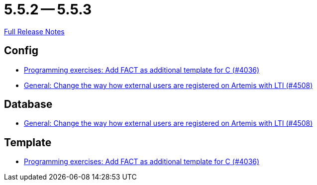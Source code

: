 = 5.5.2 -- 5.5.3

link:https://github.com/ls1intum/Artemis/releases/tag/5.5.3[Full Release Notes]

== Config

* link:https://www.github.com/ls1intum/Artemis/commit/6a8902995a1b627cd50059ef2c695e5d85f66d60[Programming exercises: Add FACT as additional template for C (#4036)]
* link:https://www.github.com/ls1intum/Artemis/commit/d8fbdd773b89faec96c5c2179c1646c821234314[General: Change the way how external users are registered on Artemis with LTI (#4508)]


== Database

* link:https://www.github.com/ls1intum/Artemis/commit/d8fbdd773b89faec96c5c2179c1646c821234314[General: Change the way how external users are registered on Artemis with LTI (#4508)]


== Template

* link:https://www.github.com/ls1intum/Artemis/commit/6a8902995a1b627cd50059ef2c695e5d85f66d60[Programming exercises: Add FACT as additional template for C (#4036)]


